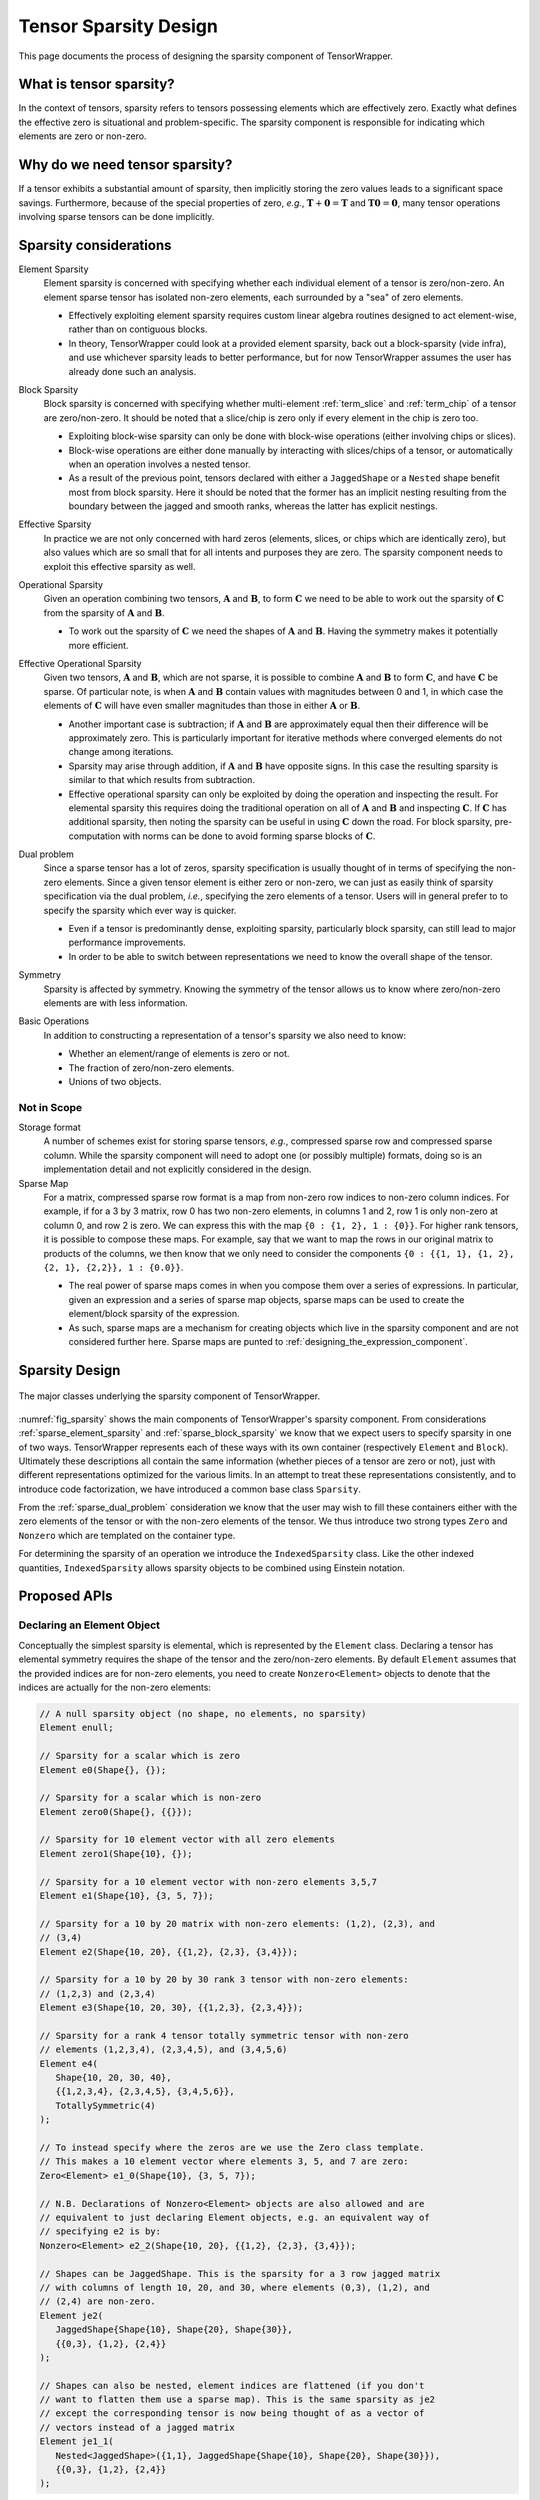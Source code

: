 .. Copyright 2023 NWChemEx-Project
..
.. Licensed under the Apache License, Version 2.0 (the "License");
.. you may not use this file except in compliance with the License.
.. You may obtain a copy of the License at
..
.. http://www.apache.org/licenses/LICENSE-2.0
..
.. Unless required by applicable law or agreed to in writing, software
.. distributed under the License is distributed on an "AS IS" BASIS,
.. WITHOUT WARRANTIES OR CONDITIONS OF ANY KIND, either express or implied.
.. See the License for the specific language governing permissions and
.. limitations under the License.

.. _sparsity_design:

######################
Tensor Sparsity Design
######################

This page documents the process of designing the sparsity component of
TensorWrapper.

************************
What is tensor sparsity?
************************

In the context of tensors, sparsity refers to tensors possessing elements which
are effectively zero. Exactly what defines the effective zero is situational
and problem-specific. The sparsity component is responsible for indicating
which elements are zero or non-zero.

*******************************
Why do we need tensor sparsity?
*******************************

If a tensor exhibits a substantial amount of sparsity, then implicitly storing
the zero values leads to a significant space savings. Furthermore, because of
the special properties of zero, *e.g.*, :math:`\mathbf{T}+\mathbf{0}=\mathbf{T}`
and :math:`\mathbf{T}\mathbf{0}=\mathbf{0}`, many tensor operations involving
sparse tensors can be done implicitly.

***********************
Sparsity considerations
***********************

.. |A| replace:: :math:`\mathbf{A}`
.. |B| replace:: :math:`\mathbf{B}`
.. |C| replace:: :math:`\mathbf{C}`
.. |t| replace:: :math:`\tau`
.. |n| replace:: :math:`n`
.. |i| replace:: :math:`i`


.. _sparse_element_sparsity:

Element Sparsity
   Element sparsity is concerned with specifying whether each individual
   element of a tensor is zero/non-zero. An element sparse tensor has isolated
   non-zero elements, each surrounded by a "sea" of zero elements.

   - Effectively exploiting element sparsity requires custom linear algebra
     routines designed to act element-wise, rather than on contiguous blocks.
   - In theory, TensorWrapper could look at a provided element sparsity,
     back out a block-sparsity (vide infra), and use whichever sparsity leads
     to better performance, but for now TensorWrapper assumes the user has
     already done such an analysis.

.. _sparse_block_sparsity:

Block Sparsity
   Block sparsity is concerned with specifying whether multi-element
   :ref:`term_slice` and :ref:`term_chip` of a tensor are zero/non-zero. It
   should be noted that a slice/chip is zero only if every element in the chip
   is zero too.

   - Exploiting block-wise sparsity can only be done with block-wise operations
     (either involving chips or slices).
   - Block-wise operations are either done manually by interacting with
     slices/chips of a tensor, or automatically when an operation involves a
     nested tensor.
   - As a result of the previous point, tensors declared with either a
     ``JaggedShape`` or a ``Nested`` shape benefit most from block sparsity.
     Here it should be noted that the former has an implicit
     nesting resulting from the boundary between the jagged and smooth ranks,
     whereas the latter has explicit nestings.

.. _sparse_effective_sparsity:

Effective Sparsity
   In practice we are not only concerned with hard zeros (elements, slices, or
   chips which are identically zero), but also values which are so small that
   for all intents and purposes they are zero. The sparsity component needs to
   exploit this effective sparsity as well.

.. _sparse_operational_sparsity:

Operational Sparsity
   Given an operation combining two tensors, |A| and |B|, to form |C| we
   need to be able to work out the sparsity of |C| from the sparsity of |A|
   and |B|.

   - To work out the sparsity of |C| we need the shapes of |A| and |B|. Having
     the symmetry makes it potentially more efficient.

.. _sparse_effective_operational_sparsity:

Effective Operational Sparsity
   Given two tensors, |A| and |B|, which are not sparse, it is possible to
   combine |A| and |B| to form |C|, and have |C| be sparse. Of particular note,
   is when |A| and |B| contain values with magnitudes between 0 and 1, in which
   case the elements of |C| will have even smaller magnitudes than those in
   either |A| or |B|.

   - Another important case is subtraction; if |A| and |B| are approximately
     equal then their difference will be approximately zero. This is
     particularly important for iterative methods where converged elements do
     not change among iterations.
   - Sparsity may arise through addition, if |A| and |B| have opposite signs.
     In this case the resulting sparsity is similar to that which results from
     subtraction.
   - Effective operational sparsity can only be exploited by doing the operation
     and inspecting the result. For elemental sparsity this requires doing the
     traditional operation on all of |A| and |B| and inspecting |C|. If |C|
     has additional sparsity, then noting the sparsity can be useful in using
     |C| down the road. For block sparsity, pre-computation with norms can be
     done to avoid forming sparse blocks of |C|.

.. _sparse_dual_problem:

Dual problem
  Since a sparse tensor has a lot of zeros, sparsity specification is usually
  thought of in terms of specifying the non-zero elements. Since a given
  tensor element is either zero or non-zero, we can just as easily think of
  sparsity specification via the dual problem, *i.e.*, specifying the zero
  elements of a tensor. Users will in general prefer to to specify the sparsity
  which ever way is quicker.

  - Even if a tensor is predominantly dense, exploiting sparsity, particularly
    block sparsity, can still lead to major performance improvements.
  - In order to be able to switch between representations we need to know the
    overall shape of the tensor.

.. _sparse_symmetry:

Symmetry
   Sparsity is affected by symmetry. Knowing the symmetry of the tensor allows
   us to know where zero/non-zero elements are with less information.

.. _sparse_basic_operations:

Basic Operations
   In addition to constructing a representation of a tensor's sparsity we also
   need to know:

   - Whether an element/range of elements is zero or not.
   - The fraction of zero/non-zero elements.
   - Unions of two objects.

Not in Scope
============

Storage format
   A number of schemes exist for storing sparse tensors, *e.g.*, compressed
   sparse row and compressed sparse column. While the sparsity component will
   need to adopt one (or possibly multiple) formats, doing so is an
   implementation detail and not explicitly considered in the design.

Sparse Map
   For a matrix, compressed sparse row format is a map from non-zero row
   indices to non-zero column indices. For example, if for a 3 by 3 matrix,
   row 0 has two non-zero elements, in columns 1 and 2, row 1 is only non-zero
   at column 0, and row 2 is zero. We can express this with the map
   ``{0 : {1, 2}, 1 : {0}}``. For higher rank tensors, it is possible to compose
   these maps. For example, say that we want to map the rows in our original
   matrix to products of the columns, we then know that we only need to consider
   the components ``{0 : {{1, 1}, {1, 2}, {2, 1}, {2,2}}, 1 : {0.0}}``.

   - The real power of sparse maps comes in when you compose them over a series
     of expressions. In particular, given an expression and a series of sparse
     map objects, sparse maps can be used to create the element/block sparsity
     of the expression.
   - As such, sparse maps are a mechanism for creating objects which live in the
     sparsity component and are not considered further here. Sparse maps are
     punted to :ref:`designing_the_expression_component`.

***************
Sparsity Design
***************

.. _fig_sparsity:

.. figure:: assets/sparsity.png
   :align: center

   The major classes underlying the sparsity component of TensorWrapper.

:numref:`fig_sparsity` shows the main components of TensorWrapper's sparsity
component. From considerations :ref:`sparse_element_sparsity` and
:ref:`sparse_block_sparsity` we know that we expect users to specify sparsity in
one of two ways. TensorWrapper represents each of these ways with its own
container (respectively ``Element`` and ``Block``). Ultimately these
descriptions all contain the same information (whether pieces of a tensor are
zero or not), just with different representations optimized for the various
limits. In an attempt to treat these representations consistently, and to
introduce code factorization, we have introduced a common base class
``Sparsity``.

From the :ref:`sparse_dual_problem` consideration we know that the user may
wish to fill these containers either with the zero elements of the tensor or
with the non-zero elements of the tensor. We thus introduce two strong types
``Zero`` and ``Nonzero`` which are templated on the container type.

For determining the sparsity of an operation we introduce the
``IndexedSparsity`` class. Like the other indexed quantities,
``IndexedSparsity`` allows sparsity objects to be combined using Einstein
notation.

*************
Proposed APIs
*************

Declaring an Element Object
===========================

Conceptually the simplest sparsity is elemental, which is represented by the
``Element`` class. Declaring a tensor has elemental symmetry requires the
shape of the tensor and the zero/non-zero elements. By default ``Element``
assumes that the provided indices are for non-zero elements, you need to create
``Nonzero<Element>`` objects to denote that the indices are actually for the
non-zero elements:

.. code-block:: c++

   // A null sparsity object (no shape, no elements, no sparsity)
   Element enull;

   // Sparsity for a scalar which is zero
   Element e0(Shape{}, {});

   // Sparsity for a scalar which is non-zero
   Element zero0(Shape{}, {{}});

   // Sparsity for 10 element vector with all zero elements
   Element zero1(Shape{10}, {});

   // Sparsity for a 10 element vector with non-zero elements 3,5,7
   Element e1(Shape{10}, {3, 5, 7});

   // Sparsity for a 10 by 20 matrix with non-zero elements: (1,2), (2,3), and
   // (3,4)
   Element e2(Shape{10, 20}, {{1,2}, {2,3}, {3,4}});

   // Sparsity for a 10 by 20 by 30 rank 3 tensor with non-zero elements:
   // (1,2,3) and (2,3,4)
   Element e3(Shape{10, 20, 30}, {{1,2,3}, {2,3,4}});

   // Sparsity for a rank 4 tensor totally symmetric tensor with non-zero
   // elements (1,2,3,4), (2,3,4,5), and (3,4,5,6)
   Element e4(
      Shape{10, 20, 30, 40},
      {{1,2,3,4}, {2,3,4,5}, {3,4,5,6}},
      TotallySymmetric(4)
   );

   // To instead specify where the zeros are we use the Zero class template.
   // This makes a 10 element vector where elements 3, 5, and 7 are zero:
   Zero<Element> e1_0(Shape{10}, {3, 5, 7});

   // N.B. Declarations of Nonzero<Element> objects are also allowed and are
   // equivalent to just declaring Element objects, e.g. an equivalent way of
   // specifying e2 is by:
   Nonzero<Element> e2_2(Shape{10, 20}, {{1,2}, {2,3}, {3,4}});

   // Shapes can be JaggedShape. This is the sparsity for a 3 row jagged matrix
   // with columns of length 10, 20, and 30, where elements (0,3), (1,2), and
   // (2,4) are non-zero.
   Element je2(
      JaggedShape{Shape{10}, Shape{20}, Shape{30}},
      {{0,3}, {1,2}, {2,4}}
   );

   // Shapes can also be nested, element indices are flattened (if you don't
   // want to flatten them use a sparse map). This is the same sparsity as je2
   // except the corresponding tensor is now being thought of as a vector of
   // vectors instead of a jagged matrix
   Element je1_1(
      Nested<JaggedShape>({1,1}, JaggedShape{Shape{10}, Shape{20}, Shape{30}}),
      {{0,3}, {1,2}, {2,4}}
   );

Initializer lists are nice for tutorials, but we expect most users will
actually initialize sparsity objects from containers filled at runtime. For
example:

.. code-block:: c++

   /// Type Element uses
   using size_type = Element::size_type;

   // For a rank r tensor each index has r components. We will pass each index
   // as a std::vector<size_type>, thus to provide a list of indices we need
   // a vector of vectors.
   std::vector<std::vector<size_type>> non_zeros = get_non_zeros();

   // Sparsity for a 10 by 20 by 30 by 40 by 50 rank 5 tensor with non-zero
   // elements specified by "non_zeros" instance.
   Element e5(Shape{10, 20, 30, 40, 50}, non_zeros);


Declaring a Block Object
========================

After element sparsity, block sparsity is the next simplest. Block sparsity is
represented by the ``Block`` class. ``Block`` objects are created similar to
``Element`` objects except that instead of providing indices we provide the
sub-shapes which are non-zero:

.. code-block:: c++

   // Null block object (no shape, no blocks, no sparsity)
   Block bnull;

   // Sparsity for a zero scalar
   Block b0(Shape{}, {})

   // Sparsity for a non-zero scalar
   Block zero0(Shape{}, {{}});

   // Sparsity for 10 element vector with non-zero elements: 1, 3, 4, 5, and 6.
   Shape s1{10};
   Block b1(s1, {s1.slice({1}, {2}), s1.slice({3}, {7})});

   // Sparsity for a 10 by 20 matrix where the diagonal 5 by 10 blocks are
   // non-zero
   Shape s2{10, 20};
   Block b2(s2, {s2.slice({0, 0}, {5,10}), s2.slice({5,10}, {10,20}));

   // Sparsity for a 10 by 20 by 30 rank 3 tensor with two non-zero blocks:
   Shape s3{10, 20, 30};
   Block b3(
      s3, {s3.slice({0,0,0}, {10, 5, 8}), s3.slice({4, 7, 3}, {8, 9, 10})
   );

   // Shapes can be JaggedShape
   JaggedShape js2{Shape{10}, Shape{20}};
   Block jb2(js2, {js2.slice({0, 2}, {1, 8}), js2.slice({1, 4}, {2, 9})});

   // or Nested<T>
   Nested<Shape> s11({1,1}, Shape{10, 20});
   Block b11(s11, {s11.slice({0, 3}, {1, 4}), s11.slice({1,4}, {6,5})});

Analogous to ``Element``, one can specify the zero blocks by using
``Zero<Block>`` and the constructors also accept iterators over lists of shapes.

Declaring a Sparsity Object with Norms
======================================

As long as a tensor is defined in terms of a ``Nested<Shape>`` or a
``Nested<JaggedShape>`` we can use the norms of the sub-tensors to check for
effective sparsity in operations. This is conceptually a variation on ``Block``
where instead of specifying whether each block is/isn't zero, we instead specify
how zero a block actually is. In practice this requires providing the norms of
the blocks and the effective threshold.

.. code-block:: c++


   Nested<Shape> s1_1({1, 1}, Shape{10, 20});

   TensorWrapper t{norm0, norm1, norm2, norm3.., norm9};
   NormBased e2(t, 10E-10);


It should be noted that this sort of sparsity can only be effectively exploited
in operations with other ``NormBased`` objects (``Block`` and ``Element``
objects implicitly store a norm tensor with elements that are 0 or 1; in turn,
the resulting sparsity is completely determined by the hard-zero norms).


Composing Sparsity Objects
==========================

.. _fig_composing_sparsity:

.. figure:: assets/composing_sparsity.png
   :align: center

   An example of combining the sparsities of two 10 by 20 matrices.

:numref:`fig_composing_sparsity` shows two of the basic tensor operations for
two matrices |A| and |B|, each of which is 10 by 20. In code:

.. code-block:: c++

   Shape shape{10, 20};

   Element sparse_a(
      shape, {{1,2}, {1, 7}, {2,3}, {2,17}, {3,4}, {5,8}, {7,2}, {8,13}}
   );
   Block sparse_b(shape,
      {shape.slice({0, 5}, {5, 10}),
       shape.slice({5, 0}, {10, 5}),
       shape.slice({5, 10}, {10, 15})}
   );

   // Addition
   Sparsity c;
   c("i,j") = a("i,j") + b("i,j");
   assert(c == a.union(b));

   // Contraction
   c("i,j") = a("i,k") * b("k,j");
   Element corr(Shape{20,20},
      {{2,3}, {2,8}, {2,13}, {3,2}, {3,12}, {4,1}, {4,11}, {7, 3}, {7,13},
       {8,0}, {8,10}, {13,7}, {18,2}, {18,12}}
   );
   assert(c == corr);

*******
Summary
*******

:ref:`sparse_element_sparsity`
   Specifying a tensor is element sparse is done by making an instance of
   ``Element``.

:ref:`sparse_block_sparsity`
   Specifying a tensor is block sparse is done by making an instance of
   ``Block``.

:ref:`sparse_effective_sparsity`
   The base ``Sparsity`` class contains a threshold parameter which is used to
   determine what the effective zero is/was for the object.

:ref:`sparse_operational_sparsity`
   The ``Sparsity`` objects can be composed using Einstein notation. Sparsity
   can then be propagated to the result by carrying out the expressed operation.

:ref:`sparse_effective_operational_sparsity`
   Key to this effort is a way to estimate the result without fully computing
   it. Norms, are a natural solution and have been added as an optional member
   to the ``Sparsity`` class.

:ref:`sparse_dual_problem`
   To account for the fact that sometimes it is easier to specify the zeros
   rather than the non-zeros, we have respectively introduced the ``Zero`` and
   ``Nonzero`` strong types.

:ref:`sparse_symmetry`
   The ``Sparsity`` base class holds a ``Symmetry`` object and can use it to
   only store the symmetry unique sparsity information/generate the symmetry
   redundant information.

:ref:`sparse_basic_operations`
   Basic operations have been factored out into the ``Sparsity`` base class.
